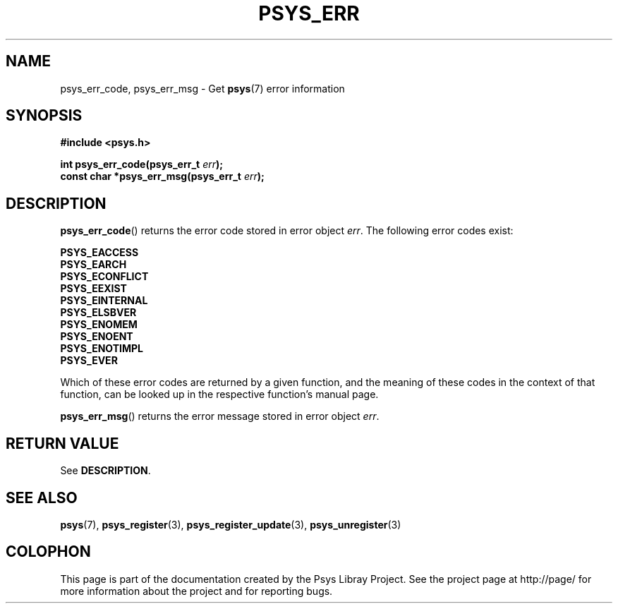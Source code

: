 .\" Copyright (c) 2010, Denis Washington <dwashington@gmx.net>
.\"
.\" This is free documentation; you can redistribute it and/or
.\" modify it under the terms of the GNU General Public License as
.\" published by the Free Software Foundation; either version 3 of
.\" the License, or (at your option) any later version.
.\"
.\" The GNU General Public License's references to "object code"
.\" and "executables" are to be interpreted as the output of any
.\" document formatting or typesetting system, including
.\" intermediate and printed output.
.\"
.\" This manual is distributed in the hope that it will be useful,
.\" but WITHOUT ANY WARRANTY; without even the implied warranty of
.\" MERCHANTABILITY or FITNESS FOR A PARTICULAR PURPOSE. See the
.\" GNU General Public License for more details.
.\"
.\" You should have received a copy of the GNU General Public
.\" License along with this manual; if not, see
.\" <http://www.gnu.org/licenses/>.
.TH PSYS_ERR 3 2010-06-08 libpsys "Psys Library Manual"
.SH NAME
psys_err_code, psys_err_msg - Get
.BR psys (7)
error information
.SH SYNOPSIS
.B #include <psys.h>
.sp
.BI "int psys_err_code(psys_err_t " err );
.br
.BI "const char *psys_err_msg(psys_err_t " err );
.SH DESCRIPTION
.BR psys_err_code ()
returns the error code stored in error object
.IR err .
The following error codes exist:
.PP
.B PSYS_EACCESS
.br
.B PSYS_EARCH
.br
.B PSYS_ECONFLICT
.br
.B PSYS_EEXIST
.br
.B PSYS_EINTERNAL
.br
.B PSYS_ELSBVER
.br
.B PSYS_ENOMEM
.br
.B PSYS_ENOENT
.br
.B PSYS_ENOTIMPL
.br
.B PSYS_EVER
.PP
Which of these error codes are returned by a given function, and the
meaning of these codes in the context of that function, can be looked up
in the respective function's manual page.
.PP
.BR psys_err_msg ()
returns the error message stored in error object
.IR err .
.SH RETURN VALUE
See
.BR DESCRIPTION .
.SH SEE ALSO
.BR psys (7),
.BR psys_register (3),
.BR psys_register_update (3),
.BR psys_unregister (3)
.SH COLOPHON
This page is part of the documentation created by the Psys Libray Project.
See the project page at http://page/ for more information about the
project and for reporting bugs.
